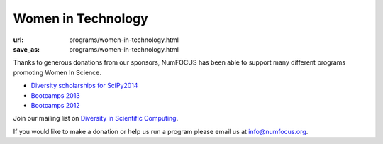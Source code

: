 Women in Technology
####################
:url: programs/women-in-technology.html
:save_as: programs/women-in-technology.html

Thanks to generous donations from our sponsors, NumFOCUS has been able to support many different programs promoting Women In Science.

* `Diversity scholarships for SciPy2014 <http://conference.scipy.org/news/2014/04/12/scipy2014-submissions-diversity-funding/>`_
* `Bootcamps 2013 <|filename|/articles/News/2013-02-26-boot-camp-for-women-in-science-engineering.rst>`_ 
* `Bootcamps 2012 <|filename|/articles/News/2012-02-25-wise_bootcamp.rst>`_ 

Join our mailing list on `Diversity in Scientific Computing <https://groups.google.com/a/numfocus.org/forum/#!forum/disc>`_.

If you would like to make a donation or help us run a program please email us at info@numfocus.org.